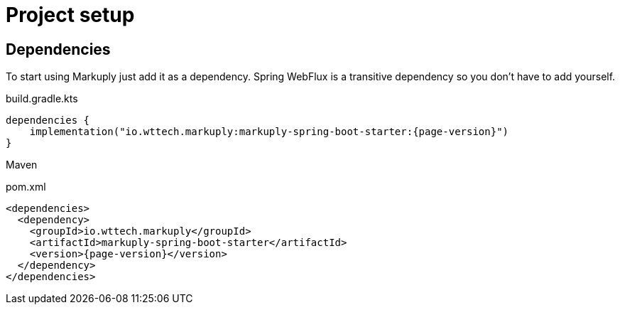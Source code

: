 = Project setup
:page-pagination:

== Dependencies

To start using Markuply just add it as a dependency.
Spring WebFlux is a transitive dependency so you don't have to add yourself. 

.build.gradle.kts
[source,kotlin,subs="attributes+"]
----
dependencies {
    implementation("io.wttech.markuply:markuply-spring-boot-starter:{page-version}")
}
----

Maven

.pom.xml
[source,xml,subs="attributes+"]
----
<dependencies>
  <dependency>
    <groupId>io.wttech.markuply</groupId>
    <artifactId>markuply-spring-boot-starter</artifactId>
    <version>{page-version}</version>
  </dependency>
</dependencies>
----
